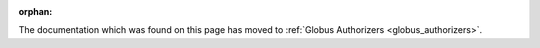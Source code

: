 :orphan:

The documentation which was found on this page has moved to
:ref:`Globus Authorizers <globus_authorizers>`.
